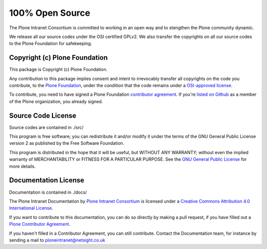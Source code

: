 ================
100% Open Source
================

The Plone Intranet Consortium is committed to working in an open way
and to stengthen the Plone community dynamic.

We release all our source codes under the OSI certified GPLv2.
We also transfer the copyrights on all our source codes to the Plone Foundation
for safekeeping.


Copyright (c) Plone Foundation
==============================

This package is Copyright (c) Plone Foundation.

Any contribution to this package implies consent and intent to irrevocably transfer all 
copyrights on the code you contribute, to the `Plone Foundation`_, 
under the condition that the code remains under a `OSI-approved license`_.

To contribute, you need to have signed a Plone Foundation `contributor agreement`_.
If you're `listed on Github`_ as a member of the Plone organization, you already signed.


Source Code License
===================

Source codes are contained in ./src/

This program is free software; you can redistribute it and/or
modify it under the terms of the GNU General Public License version 2
as published by the Free Software Foundation.

This program is distributed in the hope that it will be useful,
but WITHOUT ANY WARRANTY; without even the implied warranty of
MERCHANTABILITY or FITNESS FOR A PARTICULAR PURPOSE. See the
`GNU General Public License`_ for more details.

.. _Plone Foundation: https://plone.org/foundation
.. _OSI-approved license: http://opensource.org/licenses
.. _contributor agreement: https://plone.org/foundation/contributors-agreement
.. _listed on Github: https://github.com/orgs/plone/people
.. _GNU General Public License: http://www.gnu.org/licenses/old-licenses/gpl-2.0.html


Documentation License
=====================

Documentation is contained in ./docs/

The Plone Intranet Documentation by `Plone Intranet Consortium <http://ploneintranet.com>`_ is licensed under a `Creative Commons Attribution 4.0 International License <http://creativecommons.org/licenses/by/4.0/>`_.

If you want to contribute to this documentation, you can do so directly by making a pull request, if you have filled out a `Plone Contributor Agreement <http://plone.org/foundation/contributors-agreement>`_.

If you haven't filled in a Contributor Agreement, you can still contribute. Contact the Documentation team, for instance by sending a mail to ploneintranet@netsight.co.uk
